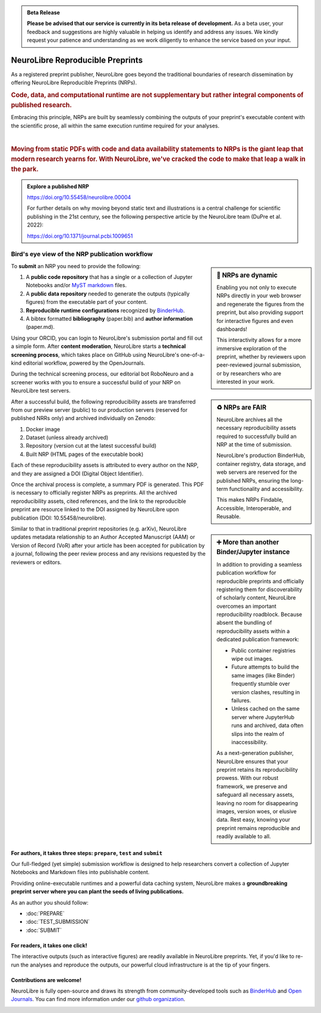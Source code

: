 .. admonition:: Beta Release

   **Please be advised that our service is currently in its beta release of development.** As a beta user, your feedback and suggestions are highly valuable in helping us identify and address any issues. 
   We kindly request your patience and understanding as we work diligently to enhance the service based on your input.

NeuroLibre Reproducible Preprints
==========

.. image:: https://github.com/neurolibre/brand/blob/main/png/card_tb.png?raw=true
     :align: left
     :width: 400

As a registered preprint publisher, NeuroLibre goes beyond the traditional boundaries of research dissemination by offering
NeuroLibre Reproducible Preprints (NRPs).


.. rubric:: Code, data, and computational runtime are not supplementary but rather integral components of published research.

Embracing this principle, NRPs are built by seamlessly combining the outputs of your preprint's executable content with the scientific prose, 
all within the same execution runtime required for your analyses.

|
.. rubric:: Moving from static PDFs with code and data availability statements to NRPs is the giant leap that modern research yearns for. With NeuroLibre, we've cracked the code to make that leap a walk in the park.


.. admonition:: Explore a published NRP

   https://doi.org/10.55458/neurolibre.00004

   For further details on why moving beyond static text and illustrations is a central challenge for scientific publishing in the 21st century,
   see the following perspective article by the NeuroLibre team (DuPre et al. 2022):

   https://doi.org/10.1371/journal.pcbi.1009651 

Bird's eye view of the NRP publication workflow
-----------------

.. sidebar:: 🚀 NRPs are dynamic

   Enabling you not only to execute NRPs directly in your web browser and regenerate the figures from the preprint,
   but also providing support for interactive figures and even dashboards!
   
   This interactivity allows for a more immersive exploration of the preprint, 
   whether by reviewers upon peer-reviewed journal submission, or by researchers who are interested in your work.

To **submit** an NRP you need to provide the following:

1. A **public code repository** that has a single or a collection of Jupyter Notebooks and/or `MyST markdown <https://mystmd.org>`_ files.
2. A **public data repository** needed to generate the outputs (typically figures) from the executable part of your content.
3. **Reproducible runtime configurations** recognized by `BinderHub <https://mybinder.readthedocs.io/en/latest/using/config_files.html>`_. 
4. A bibtex formatted **bibliography** (paper.bib) and **author information** (paper.md).

Using your ORCID, you can login to NeuroLibre's submission portal and fill out a simple form. After **content moderation**, 
NeuroLibre starts a **technical screening process**, which takes place on GitHub using NeuroLibre's one-of-a-kind editorial
workflow, powered by the OpenJournals.

.. sidebar:: ♻️ NRPs are FAIR

   NeuroLibre archives all the necessary reproducibility assets required to successfully build an NRP at the time of submission.

   NeuroLibre's production BinderHub, container registry, data storage, and web servers are reserved for the published NRPs, ensuring
   the long-term functionality and accessibility.
   
   This makes NRPs Findable, Accessible, Interoperable, and Reusable.


During the technical screening process, our editorial bot RoboNeuro and a screener works with you to ensure a successful build 
of your NRP on NeuroLibre test servers.

After a successful build, the following reproducibility assets are transferred from our preview server (public) to our production servers 
(reserved for published NRRs only) and archived individually on Zenodo:

1. Docker image
2. Dataset (unless already archived)
3. Repository (version cut at the latest successful build)
4. Built NRP (HTML pages of the executable book)

Each of these reproducibility assets is attributed to every author on the NRP, and they are assigned a DOI (Digital Object Identifier).

.. sidebar:: ➕ More than another Binder/Jupyter instance

   In addition to providing a seamless publication workflow for reproducible preprints and officially registering them for discoverability
   of scholarly content, NeuroLibre overcomes an important reproducibility roadblock. Because absent the bundling of reproducibility 
   assets within a dedicated publication framework:

   * Public container registries wipe out images.
   * Future attempts to build the same images (like Binder) frequently stumble over version clashes, resulting in failures.
   * Unless cached on the same server where JupyterHub runs and archived, data often slips into the realm of inaccessibility.

   As a next-generation publisher, NeuroLibre ensures that your preprint retains its reproducibility prowess. With our robust framework, 
   we preserve and safeguard all necessary assets, leaving no room for disappearing images, version woes, or elusive data. Rest easy, 
   knowing your preprint remains reproducible and readily available to all.

Once the archival process is complete, a summary PDF is generated. This PDF is necessary to officially register NRPs as preprints. All the 
archived reproducibility assets, cited references, and the link to the reproducible preprint are resource linked to the DOI assigned by NeuroLibre 
upon publication (DOI: 10.55458/neurolibre).

Similar to that in traditional preprint repositories (e.g. arXiv), NeuroLibre updates metadata relationship to an Author Accepted Manuscript (AAM) or
Version of Record (VoR) after your article has been accepted for publication by a journal, following the peer review process and any revisions 
requested by the reviewers or editors.


For authors, it takes three steps: ``prepare``, ``test`` and ``submit``
:::::::::::::::::::::::::::::::::::::::::::::::::::::::::::::::::::::::
Our full-fledged (yet simple) submission workflow is designed to help researchers convert a collection of 
Jupyter Notebooks and Markdown files into publishable content. 

Providing online-executable runtimes and a powerful data caching system, NeuroLibre makes a **groundbreaking preprint
server where you can plant the seeds of living publications.**

As an author you should follow:

* :doc:`PREPARE`
* :doc:`TEST_SUBMISSION`
* :doc:`SUBMIT`

For readers, it takes one click!
::::::::::::::::::::::::::::::::
The interactive outputs (such as interactive figures) are readily available in NeuroLibre preprints. Yet, if you'd like
to re-run the analyses and reproduce the outputs, our powerful cloud infrastructure is at the tip of your fingers.

.. seealso:: To find out more about how to navigate a NeuroLibre preprint, you can visit :doc:`READER`.

Contributions are welcome!
::::::::::::::::::::::::::
NeuroLibre is fully open-source and draws its strength from community-developed tools such as `BinderHub <https://github.com/jupyterhub/binderhub>`_ and `Open Journals <https://github.com/openjournals>`_.
You can find more information under our `github organization <https://github.com/neurolibre>`_.

.. seealso:: If you are interested in contributing to NeuroLibre or to deploy one of your own, please visit `developer documentation <BAREMETAL_TO_BINDERHUB>`_.

.. image:: https://github.com/neurolibre/brand/blob/main/png/groundbreaking.png?raw=true
  :width: 500
  :align: center
  :alt: NeuroLibre preprints are beyond PDFs 

